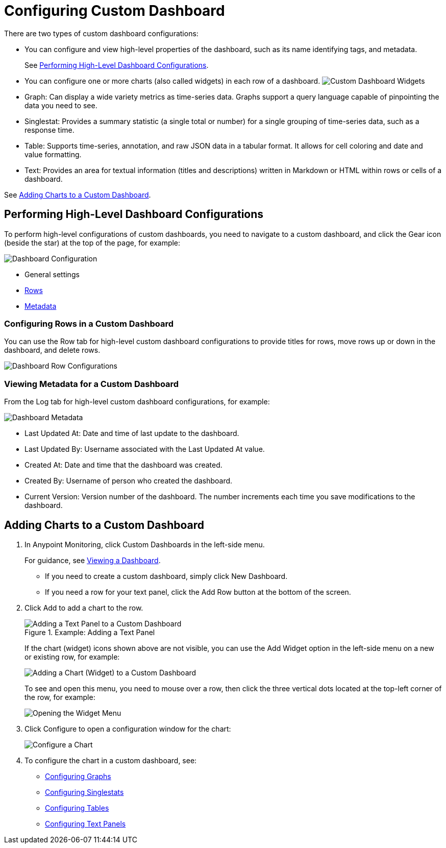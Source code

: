 = Configuring Custom Dashboard

There are two types of custom dashboard configurations:

* You can configure and view high-level properties of the dashboard, such as its name identifying tags, and metadata.
+
See <<config_dashboard, Performing High-Level Dashboard Configurations>>.
+
* You can configure one or more charts (also called widgets) in each row of a dashboard. image:dashboard-custom-widgets.png[Custom Dashboard Widgets]
+
// TODO: VERIFY DESCRIPTION of Table
+
* Graph: Can display a wide variety metrics as time-series data. Graphs support a query language capable of pinpointing the data you need to see.
* Singlestat: Provides a summary statistic (a single total or number) for a single grouping of time-series data, such as a response time.
* Table: Supports time-series, annotation, and raw JSON data in a tabular format. It allows for cell coloring and date and value formatting.
* Text: Provides an area for textual information (titles and descriptions) written in Markdown or HTML within rows or cells of a dashboard.

See <<charts_adding, Adding Charts to a Custom Dashboard>>.

[[config_dashboard]]
== Performing High-Level Dashboard Configurations

To perform high-level configurations of custom dashboards, you need to navigate to a custom dashboard, and click the Gear icon (beside the star) at the top of the page, for example:

[[dashboard_config]]
image::dashboard-custom-config-high-level.png[Dashboard Configuration]

* General settings
* <<dashboard_rows, Rows>>
* <<dashboard_metadata, Metadata>>

[[dashboard_rows]]
=== Configuring Rows in a Custom Dashboard

You can use the Row tab for high-level custom dashboard configurations to provide titles for rows, move rows up or down in the dashboard, and delete rows.

[[dashboard_config_rows]]
image::dashboard-custom-config-rows.png[Dashboard Row Configurations]

[[dashboard_metadata]]
=== Viewing Metadata for a Custom Dashboard

From the Log tab for high-level custom dashboard configurations, for example:

[[dashboard_config]]
image::dashboard-custom-metadata.png[Dashboard Metadata]

* Last Updated At: Date and time of last update to the dashboard.
* Last Updated By: Username associated with the Last Updated At value.
* Created At: Date and time that the dashboard was created.
* Created By: Username of person who created the dashboard.
* Current Version: Version number of the dashboard. The number increments each time you save modifications to the dashboard.

[[charts_adding]]
== Adding Charts to a Custom Dashboard

. In Anypoint Monitoring, click Custom Dashboards in the left-side menu.
+
For guidance, see link:dashboards-using#dashboard_viewing[Viewing a Dashboard].
+
* If you need to create a custom dashboard, simply click New Dashboard.
* If you need a row for your text panel, click the Add Row button at the bottom of the screen.
+
. Click Add to add a chart to the row.
+
.Example: Adding a Text Panel
+
image::dashboard-custom-text-add.png[Adding a Text Panel to a Custom Dashboard]
+
If the chart (widget) icons shown above are not visible, you can use the Add Widget option in the left-side menu on a new or existing row, for example:
+
image::dashboard-custom-widget-add-move-delete.png[Adding a Chart (Widget) to a Custom Dashboard]
+
To see and open this menu, you need to mouse over a row, then click the three vertical dots located at the top-left corner of the row, for example:
+
image::dashboard-menu-widget.png[Opening the Widget Menu]
+
. Click Configure to open a configuration window for the chart:
+
image::dashboard-custom-config-dup-delete.png[Configure a Chart]
+
. To configure the chart in a custom dashboard, see:
+
* link:dashboard-custom-config-graph[Configuring Graphs]
* link:dashboard-custom-config-singlestat[Configuring Singlestats]
* link:dashboard-custom-config-table[Configuring Tables]
* link:dashboard-custom-config-text[Configuring Text Panels]
